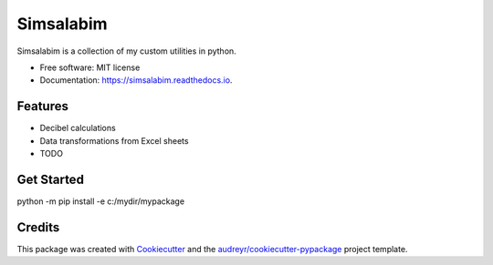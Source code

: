 ==========
Simsalabim
==========

.. image:: https://img.shields.io/travis/simklein/simsalabim.svg
        :target: https://travis-ci.com/simklein/simsalabim

.. image:: https://readthedocs.org/projects/simsalabim/badge/?version=latest
        :target: https://simsalabim.readthedocs.io/en/latest/?badge=latest
        :alt: Documentation Status




Simsalabim is a collection of my custom utilities in python.


* Free software: MIT license
* Documentation: https://simsalabim.readthedocs.io.


Features
========

* Decibel calculations
* Data transformations from Excel sheets
* TODO

Get Started
===========
python -m pip install -e c:/mydir/mypackage

Credits
=======

This package was created with Cookiecutter_ and the `audreyr/cookiecutter-pypackage`_ project template.

.. _Cookiecutter: https://github.com/audreyr/cookiecutter
.. _`audreyr/cookiecutter-pypackage`: https://github.com/audreyr/cookiecutter-pypackage
